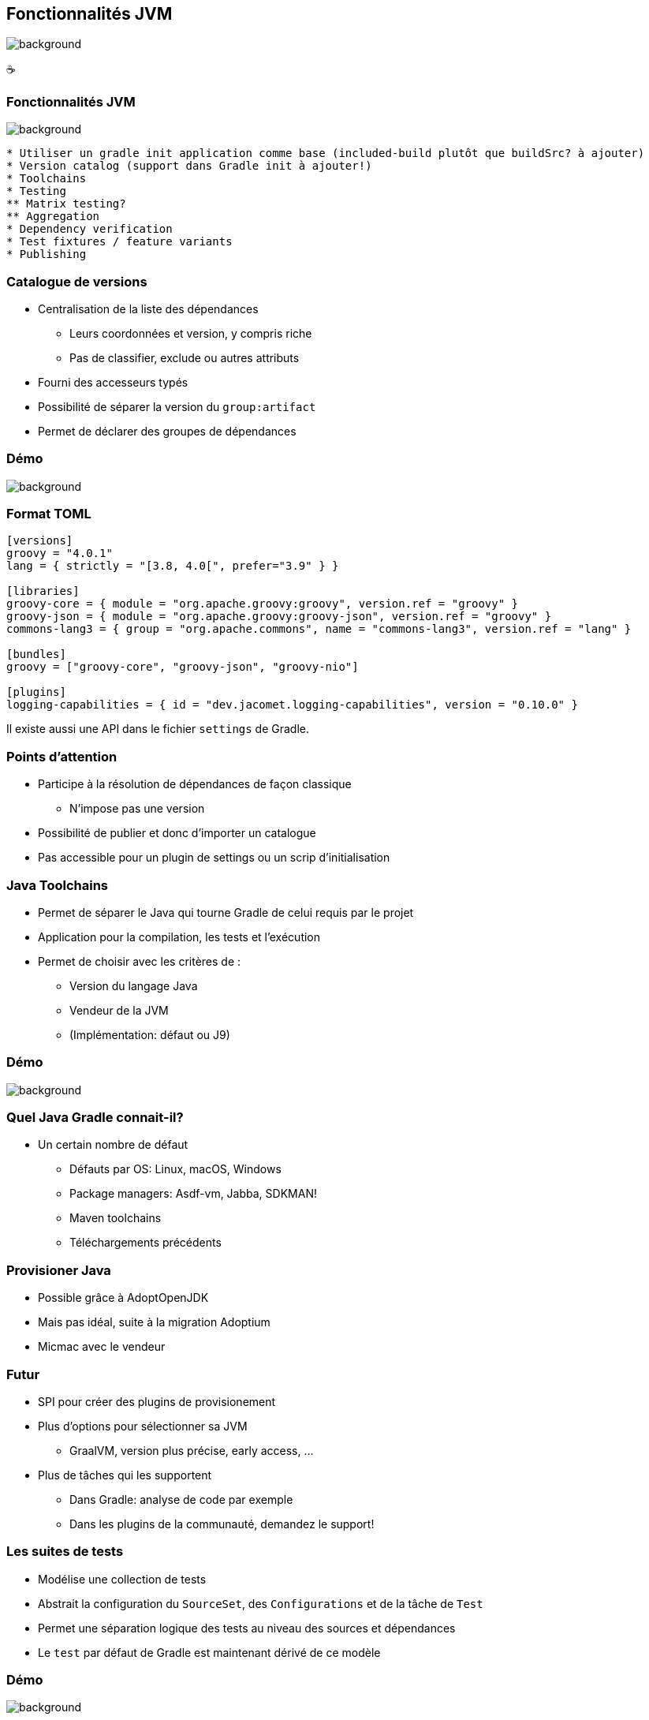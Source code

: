 [background-color="#02303a"]
== Fonctionnalités JVM
image::gradle/bg-3.png[background, size=cover]

&#x2615;

=== Fonctionnalités JVM
image::gradle/bg-3.png[background, size=cover]

```
* Utiliser un gradle init application comme base (included-build plutôt que buildSrc? à ajouter)
* Version catalog (support dans Gradle init à ajouter!)
* Toolchains
* Testing
** Matrix testing?
** Aggregation
* Dependency verification
* Test fixtures / feature variants
* Publishing
```

=== Catalogue de versions

[%step]
* Centralisation de la liste des dépendances
[%step]
** Leurs coordonnées et version, y compris riche
** Pas de classifier, exclude ou autres attributs
* Fourni des accesseurs typés
* Possibilité de séparer la version du `group:artifact`
* Permet de déclarer des groupes de dépendances

[background-color="#02303a"]
=== Démo
image::gradle/bg-8.png[background, size=cover]

=== Format TOML

```
[versions]
groovy = "4.0.1"
lang = { strictly = "[3.8, 4.0[", prefer="3.9" } }

[libraries]
groovy-core = { module = "org.apache.groovy:groovy", version.ref = "groovy" }
groovy-json = { module = "org.apache.groovy:groovy-json", version.ref = "groovy" }
commons-lang3 = { group = "org.apache.commons", name = "commons-lang3", version.ref = "lang" }

[bundles]
groovy = ["groovy-core", "groovy-json", "groovy-nio"]

[plugins]
logging-capabilities = { id = "dev.jacomet.logging-capabilities", version = "0.10.0" }
```

Il existe aussi une API dans le fichier `settings` de Gradle.

=== Points d'attention

* Participe à la résolution de dépendances de façon classique
** N'impose pas une version
* Possibilité de publier et donc d'importer un catalogue
* Pas accessible pour un plugin de settings ou un scrip d'initialisation

=== Java Toolchains

[%step]
* Permet de séparer le Java qui tourne Gradle de celui requis par le projet
* Application pour la compilation, les tests et l'exécution
* Permet de choisir avec les critères de :
[%step]
** Version du langage Java
** Vendeur de la JVM
** (Implémentation: défaut ou J9)

[background-color="#02303a"]
=== Démo
image::gradle/bg-8.png[background, size=cover]

=== Quel Java Gradle connait-il?

* Un certain nombre de défaut
[%step]
** Défauts par OS: Linux, macOS, Windows
** Package managers: Asdf-vm, Jabba, SDKMAN!
** Maven toolchains
** Téléchargements précédents

=== Provisioner Java

[%step]
* Possible grâce à AdoptOpenJDK
* Mais pas idéal, suite à la migration Adoptium
* Micmac avec le vendeur

=== Futur

[%step]
* SPI pour créer des plugins de provisionement
* Plus d'options pour sélectionner sa JVM
** GraalVM, version plus précise, early access, ...
* Plus de tâches qui les supportent
** Dans Gradle: analyse de code par exemple
** Dans les plugins de la communauté, demandez le support!

=== Les suites de tests

[%step]
* Modélise une collection de tests
* Abstrait la configuration du `SourceSet`, des `Configurations` et de la tâche de `Test`
* Permet une séparation logique des tests au niveau des sources et dépendances
* Le `test` par défaut de Gradle est maintenant dérivé de ce modèle

[background-color="#02303a"]
=== Démo
image::gradle/bg-8.png[background, size=cover]

=== Evolution des suites de tests

* Possibilité d'avoir plusieurs dimensions
** Différentes versions de Java pour tourner les tests
** Se traduira par plusieurs tâches de `Test`
* Intégration avec la couverture de code
** Nécessite d'interagir avec la tâche

=== Test fixture

* Permet de séparer les fixtures du code de test
* Permet de consommer les fixtures d'un librairie
* Illustration du modèle avancé de gestion de dépendances de Gradle